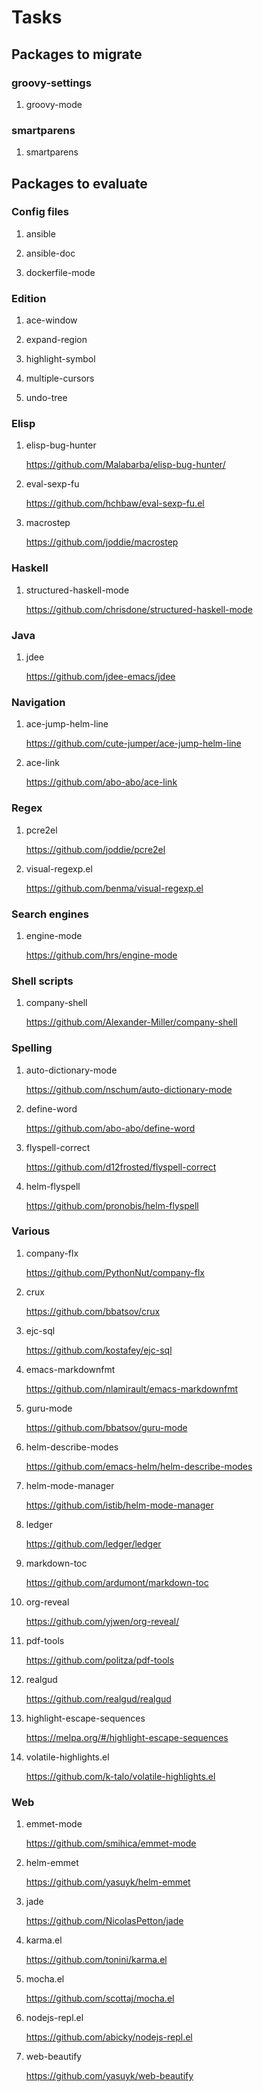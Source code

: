 * Tasks
** Packages to migrate
*** groovy-settings
**** groovy-mode
*** smartparens
**** smartparens
** Packages to evaluate
*** Config files
**** ansible
**** ansible-doc
**** dockerfile-mode
*** Edition
**** ace-window
**** expand-region
**** highlight-symbol
**** multiple-cursors
**** undo-tree
*** Elisp
**** elisp-bug-hunter
https://github.com/Malabarba/elisp-bug-hunter/
**** eval-sexp-fu
https://github.com/hchbaw/eval-sexp-fu.el
**** macrostep
https://github.com/joddie/macrostep
*** Haskell
**** structured-haskell-mode
https://github.com/chrisdone/structured-haskell-mode
*** Java
**** jdee
https://github.com/jdee-emacs/jdee
*** Navigation
**** ace-jump-helm-line
https://github.com/cute-jumper/ace-jump-helm-line
**** ace-link
https://github.com/abo-abo/ace-link
*** Regex
**** pcre2el
https://github.com/joddie/pcre2el
**** visual-regexp.el
https://github.com/benma/visual-regexp.el
*** Search engines
**** engine-mode
https://github.com/hrs/engine-mode
*** Shell scripts
**** company-shell
https://github.com/Alexander-Miller/company-shell
*** Spelling
**** auto-dictionary-mode
https://github.com/nschum/auto-dictionary-mode
**** define-word
https://github.com/abo-abo/define-word
**** flyspell-correct
https://github.com/d12frosted/flyspell-correct
**** helm-flyspell
https://github.com/pronobis/helm-flyspell
*** Various
**** company-flx
https://github.com/PythonNut/company-flx
**** crux
https://github.com/bbatsov/crux
**** ejc-sql
https://github.com/kostafey/ejc-sql
**** emacs-markdownfmt
https://github.com/nlamirault/emacs-markdownfmt
**** guru-mode
https://github.com/bbatsov/guru-mode
**** helm-describe-modes
https://github.com/emacs-helm/helm-describe-modes
**** helm-mode-manager
https://github.com/istib/helm-mode-manager
**** ledger
https://github.com/ledger/ledger
**** markdown-toc
https://github.com/ardumont/markdown-toc
**** org-reveal
https://github.com/yjwen/org-reveal/
**** pdf-tools
https://github.com/politza/pdf-tools
**** realgud
https://github.com/realgud/realgud
**** highlight-escape-sequences
https://melpa.org/#/highlight-escape-sequences
**** volatile-highlights.el
https://github.com/k-talo/volatile-highlights.el
*** Web
**** emmet-mode
https://github.com/smihica/emmet-mode
**** helm-emmet
https://github.com/yasuyk/helm-emmet
**** jade
https://github.com/NicolasPetton/jade
**** karma.el
https://github.com/tonini/karma.el
**** mocha.el
https://github.com/scottaj/mocha.el
**** nodejs-repl.el
https://github.com/abicky/nodejs-repl.el
**** web-beautify
https://github.com/yasuyk/web-beautify
